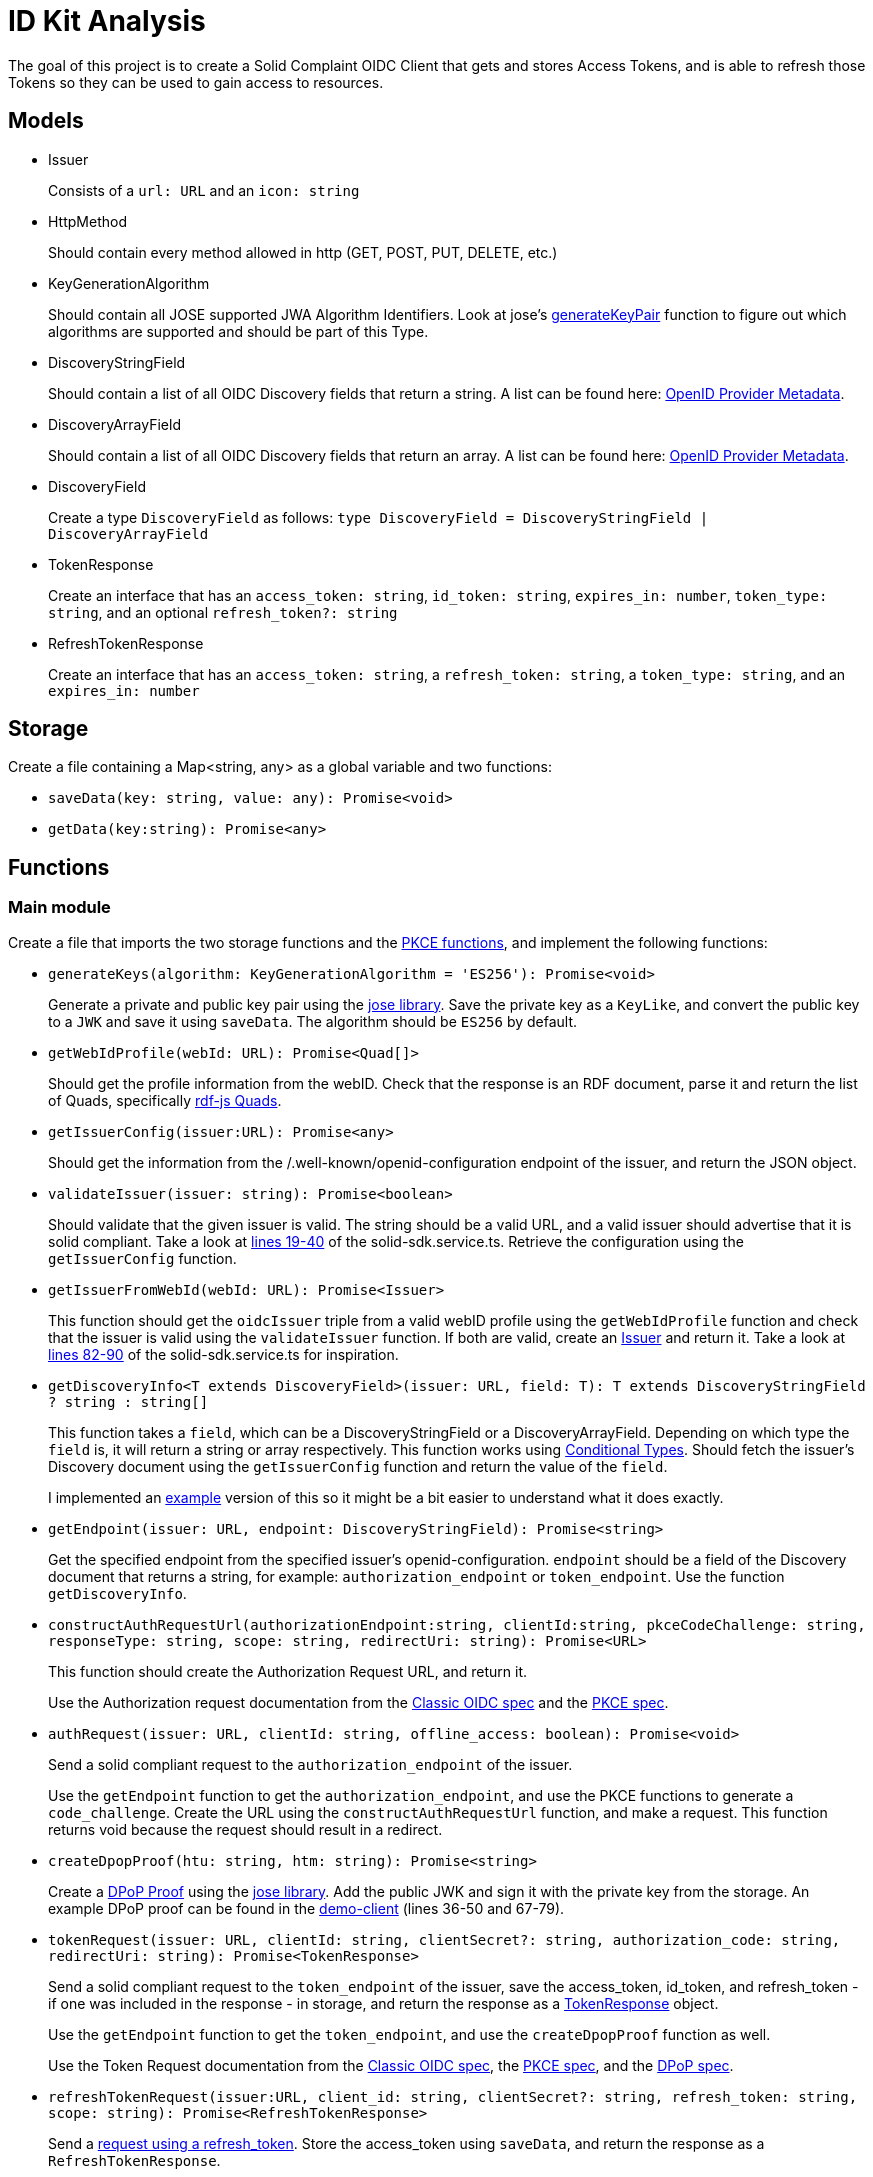= ID Kit Analysis

The goal of this project is to create a Solid Complaint OIDC Client that gets and stores Access Tokens, and is able to refresh those Tokens so they can be used to gain access to resources.

== Models

[[issuer]]
* Issuer
+
Consists of a `url: URL` and an `icon: string`

* HttpMethod
+
Should contain every method allowed in http (GET, POST, PUT, DELETE, etc.)

* KeyGenerationAlgorithm
+
Should contain all JOSE supported JWA Algorithm Identifiers. Look at jose's xref:https://github.com/panva/jose/blob/v3.14.0/src/runtime/node/generate.ts#L43[generateKeyPair] function to figure out which algorithms are supported and should be part of this Type.

* DiscoveryStringField
+
Should contain a list of all OIDC Discovery fields that return a string. A list can be found here: xref:https://openid.net/specs/openid-connect-discovery-1_0.html#ProviderMetadata[OpenID Provider Metadata].

* DiscoveryArrayField
+
Should contain a list of all OIDC Discovery fields that return an array. A list can be found here: xref:https://openid.net/specs/openid-connect-discovery-1_0.html#ProviderMetadata[OpenID Provider Metadata].

* DiscoveryField
+
Create a type `DiscoveryField` as follows: `type DiscoveryField = DiscoveryStringField | DiscoveryArrayField`

* TokenResponse
+
Create an interface that has an `access_token: string`, `id_token: string`, `expires_in: number`, `token_type: string`, and an optional `refresh_token?: string`

* RefreshTokenResponse
+
Create an interface that has an `access_token: string`, a `refresh_token: string`, a `token_type: string`, and an `expires_in: number`




== Storage

Create a file containing a Map<string, any> as a global variable and two functions:

* `saveData(key: string, value: any): Promise<void>`

* `getData(key:string): Promise<any>`

== Functions

=== Main module

Create a file that imports the two storage functions and the xref:id-kit-analysis.adoc#pkce[PKCE functions], and implement the following functions:

* `generateKeys(algorithm: KeyGenerationAlgorithm = 'ES256'): Promise<void>`
+
Generate a private and public key pair using the xref:https://github.com/panva/jose[jose library]. Save the private key as a `KeyLike`, and convert the public key to a `JWK` and save it using `saveData`. The algorithm should be `ES256` by default.

* `getWebIdProfile(webId: URL): Promise<Quad[]>`
+
Should get the profile information from the webID. Check that the response is an RDF document, parse it and return the list of Quads, specifically xref:https://rdf.js.org/data-model-spec/#quad-interface[rdf-js Quads].

* `getIssuerConfig(issuer:URL): Promise<any>`
+
Should get the information from the /.well-known/openid-configuration endpoint of the issuer, and return the JSON object.


* `validateIssuer(issuer: string): Promise<boolean>`
+
Should validate that the given issuer is valid. The string should be a valid URL, and a valid issuer should advertise that it is solid compliant. Take a look at xref:../../../packages/dgt-id-kit/lib/solid-sdk.service.ts[lines 19-40] of the solid-sdk.service.ts. Retrieve the configuration using the `getIssuerConfig` function.

* `getIssuerFromWebId(webId: URL): Promise<Issuer>`
+
This function should get the `oidcIssuer` triple from a valid webID profile using the `getWebIdProfile` function and check that the issuer is valid using the `validateIssuer` function. If both are valid, create an xref:id-kit-analysis.adoc#issuer[Issuer] and return it. Take a look at xref:../../../packages/dgt-id-kit/lib/solid-sdk.service.ts[lines 82-90] of the solid-sdk.service.ts for inspiration.

* `getDiscoveryInfo<T extends DiscoveryField>(issuer: URL, field: T): T extends DiscoveryStringField ? string : string[]`
+
This function takes a `field`, which can be a DiscoveryStringField or a DiscoveryArrayField. Depending on which type the `field` is, it will return a string or array respectively. This function works using xref:https://www.typescriptlang.org/docs/handbook/2/conditional-types.html[Conditional Types]. Should fetch the issuer's Discovery document using the `getIssuerConfig` function and return the value of the `field`.
+
I implemented an xref:id-kit-analysis.adoc#conditionaltypingexample[example] version of this so it might be a bit easier to understand what it does exactly.

* `getEndpoint(issuer: URL, endpoint: DiscoveryStringField): Promise<string>`
+
Get the specified endpoint from the specified issuer's openid-configuration. `endpoint` should be a field of the Discovery document that returns a string, for example: `authorization_endpoint` or `token_endpoint`. Use the function `getDiscoveryInfo`.

* `constructAuthRequestUrl(authorizationEndpoint:string, clientId:string, pkceCodeChallenge: string, responseType: string, scope: string, redirectUri: string): Promise<URL>`
+
This function should create the Authorization Request URL, and return it.
+
Use the Authorization request documentation from the xref:https://datatracker.ietf.org/doc/html/rfc6749#section-4.1.1[Classic OIDC spec] and the xref:https://datatracker.ietf.org/doc/html/rfc7636#section-4.3[PKCE spec].

* `authRequest(issuer: URL, clientId: string, offline_access: boolean): Promise<void>`
+
Send a solid compliant request to the `authorization_endpoint` of the issuer.
+
Use the `getEndpoint` function to get the `authorization_endpoint`, and use the PKCE functions to generate a `code_challenge`. Create the URL using the `constructAuthRequestUrl` function, and make a request. This function returns void because the request should result in a redirect.

* `createDpopProof(htu: string, htm: string): Promise<string>`
+
Create a xref:https://datatracker.ietf.org/doc/html/draft-ietf-oauth-dpop-03#section-4[DPoP Proof] using the xref:https://github.com/panva/jose[jose library]. Add the public JWK and sign it with the private key from the storage. An example DPoP proof can be found in the xref:../../../demo/demo-client/getAccessTokenAndResource.js[demo-client] (lines 36-50 and 67-79).

* `tokenRequest(issuer: URL, clientId: string, clientSecret?: string, authorization_code: string, redirectUri: string): Promise<TokenResponse>`
+
Send a solid compliant request to the `token_endpoint` of the issuer, save the access_token, id_token, and refresh_token - if one was included in the response - in storage, and return the response as a xref:id-kit-analysis.adoc#tokenresponse[TokenResponse] object.
+
Use the `getEndpoint` function to get the `token_endpoint`, and use the `createDpopProof` function as well.
+
Use the Token Request documentation from the xref:https://datatracker.ietf.org/doc/html/rfc6749#section-4.1.3[Classic OIDC spec], the xref:https://datatracker.ietf.org/doc/html/rfc7636#section-4.5[PKCE spec], and the xref:https://datatracker.ietf.org/doc/html/draft-ietf-oauth-dpop-03#section-5[DPoP spec].

* `refreshTokenRequest(issuer:URL, client_id: string, clientSecret?: string, refresh_token: string, scope: string): Promise<RefreshTokenResponse>`
+
Send a xref:https://openid.net/specs/openid-connect-core-1_0.html#RefreshingAccessToken[request using a refresh_token]. Store the access_token using `saveData`, and return the response as a `RefreshTokenResponse`.

* `accessResource(resource: URL, method: HttpMethod, body?: URLSearchParams): Promise<Response>`
+
Send a request with the DPoP bound `access_token` to the resource server. Check that the `access_token` has not expired and is still valid. If it is not valid, a new one can be requested using the `refresh_token` and the `tokenRequest` function. Make sure to use the `createDpopProof` function as a valid DPoP proof will be necessary for every request to a resource. In this case the `resource` url will be the `htu`, and the `method` will be the `htm`. Check that the body is present for any method that would require it (such as POST). This function should return the fetched Response.

* `loginWithIssuer(issuer: URL): promise<void>`
+
This function should send an `authRequest` to the issuer.

* `loginWithWebId(webId: URL): promise<void>`
+
This function should get the issuer from the webId using the `getIssuerFromWebId` function. Once it has an issuer, it can call the `loginWithIssuer` function to handle the rest of the login.


* `logout(): Promise<void>`
+
Remove the access token and id token from the store. This effectively logs the user out on our end.

[[pkce]]
=== PKCE module

Implement the following functions as part of the PKCE module:

* `generateCodeVerifier(length: number): string`
+
Should generate a `code_verifier` according to xref:https://datatracker.ietf.org/doc/html/rfc7636#section-4.1[section 4.1] of the PKCE spec. Make sure to check that the `length` is within the valid range. Store the `code_verifier` using `saveData`.

* `generateCodeChallenge(code_verifier: string): string`
+
Should generate a `code_challenge` according to xref:https://datatracker.ietf.org/doc/html/rfc7636#section-4.2[section 4.2] of the PKCE spec. Specifically note that we MUST use `S256` if we support it, which we will. Do not use the `plain` method to implement this function (that would be kind of useless anyway, since this function would then simply return the `code_verifier` it was given...). Also, make sure to check that the `code_verifier` has an acceptable length.

* `base64UrlEncode(string: string): string`
+
Should base64 URL encode the string and return it.

NOTE: all of these functions have already been implemented in the xref:../../../demo/demo-client/main.js[demo-client] of the identity proxy. (lines 24-39 of main.js). However, since they were part of a demo they were not implemented with the necessary checks. Use those functions as a starting point, and make them more secure.

[[conditionaltypingexample]]
== Conditional Typing Example

Below is an example implementation of `getDiscoveryInfo` using Conditional Typing.

``` javascript
// fields that can return a string
type DiscoveryStringField = 'authorization_endpoint' | `token_endpoint`;

// fields that can return an array
type DiscoveryArrayField = 'scopes';

// DiscoveryField type can be either a DiscoveryStringField or a DiscoveryArrayField
type DiscoveryField = DiscoveryStringField | DiscoveryArrayField;

// to give an easy example, we will use an "any". This simply gets the field from the discoveryInfo parameter and logs some information.
const getDiscoveryInfo = <T extends DiscoveryField>
(discoveryInfo: any, field: T): T extends DiscoveryStringField ? string : string[] => {

  console.log(typeof discoveryInfo[field], ', value: ', discoveryInfo[field]);

  return discoveryInfo[field];

};

// Console output: 'string , value:  string'
getDiscoveryInfo({ authorization_endpoint: 'string', scopes: [ 'array', 'of', 'strings' ] }, 'authorization_endpoint');

// Console output: 'object , value:  [ 'array', 'of', 'strings' ]'
getDiscoveryInfo({ authorization_endpoint: 'string', scopes: [ 'array', 'of', 'strings' ] }, 'scopes');

```







